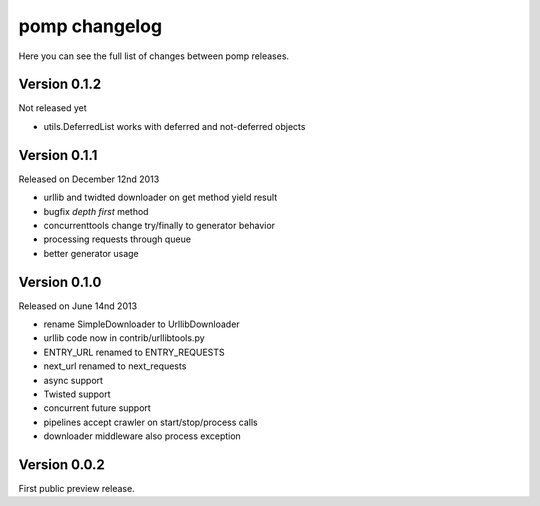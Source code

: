 pomp changelog
==============

Here you can see the full list of changes between pomp releases.


Version 0.1.2
-------------

Not released yet

- utils.DeferredList works with deferred and not-deferred objects


Version 0.1.1
-------------

Released on December 12nd 2013

- urllib and twidted downloader on get method yield result
- bugfix `depth first` method
- concurrenttools change try/finally to generator behavior
- processing requests through queue
- better generator usage


Version 0.1.0
-------------

Released on June 14nd 2013

- rename SimpleDownloader to UrllibDownloader
- urllib code now in contrib/urllibtools.py
- ENTRY_URL renamed to ENTRY_REQUESTS
- next_url renamed to next_requests
- async support
- Twisted support
- concurrent future support
- pipelines accept crawler on start/stop/process calls
- downloader middleware also process exception


Version 0.0.2
-------------

First public preview release.
